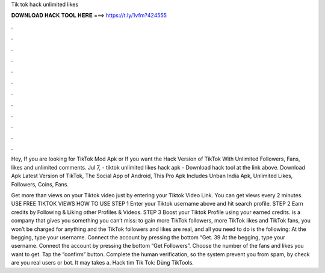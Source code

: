 Tik tok hack unlimited likes



𝐃𝐎𝐖𝐍𝐋𝐎𝐀𝐃 𝐇𝐀𝐂𝐊 𝐓𝐎𝐎𝐋 𝐇𝐄𝐑𝐄 ===> https://t.ly/1vfm?424555



.



.



.



.



.



.



.



.



.



.



.



.

Hey, If you are looking for TikTok Mod Apk or If you want the Hack Version of TikTok With Unlimited Followers, Fans, likes and unlimited comments. Jul 7, - tiktok unlimited likes hack apk - Download hack tool at the link above. Download Apk Latest Version of TikTok, The Social App of Android, This Pro Apk Includes Unban India Apk, Unlimited Likes, Followers, Coins, Fans.

Get more than views on your Tiktok video just by entering your Tiktok Video Link. You can get views every 2 minutes. USE FREE TIKTOK VIEWS HOW TO USE STEP 1 Enter your Tiktok username above and hit search profile. STEP 2 Earn credits by Following & Liking other Profiles & Videos. STEP 3 Boost your Tiktok Profile using your earned credits.  is a company that gives you something you can’t miss: to gain more TikTok followers, more TikTok likes and TikTok fans, you won’t be charged for anything and the TikTok followers and likes are real, and all you need to do is the following: At the begging, type your username. Connect the account by pressing the bottom “Get. 39 At the begging, type your username. Connect the account by pressing the bottom “Get Followers”. Choose the number of the fans and likes you want to get. Tap the “confirm” button. Complete the human verification, so the system prevent you from spam, by check are you real users or bot. It may takes a. Hack tim Tik Tok: Dùng TikTools.
